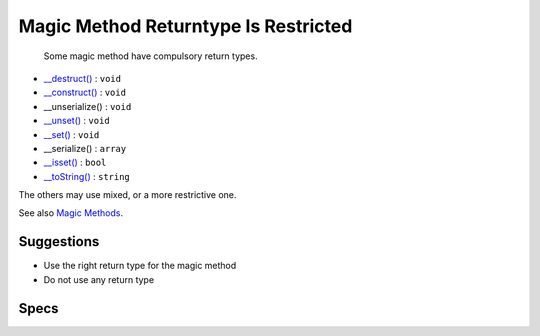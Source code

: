 .. _classes-magicmethodreturntypes:

.. _magic-method-returntype-is-restricted:

Magic Method Returntype Is Restricted
+++++++++++++++++++++++++++++++++++++

  Some magic method have compulsory return types. 

+ `__destruct() <https://www.php.net/manual/en/language.oop5.decon.php>`_ : ``void``
+ `__construct() <https://www.php.net/manual/en/language.oop5.decon.php>`_ : ``void``
+ __unserialize() : ``void``
+ `__unset() <https://www.php.net/manual/en/language.oop5.magic.php>`_ : ``void``
+ `__set() <https://www.php.net/manual/en/language.oop5.magic.php>`_ : ``void``
+ __serialize() : ``array``
+ `__isset() <https://www.php.net/manual/en/language.oop5.magic.php>`_ : ``bool``
+ `__toString() <https://www.php.net/manual/en/language.oop5.magic.php>`_ : ``string``

The others may use mixed, or a more restrictive one.

See also `Magic Methods <https://www.php.net/manual/en/language.oop5.magic.php>`_.


Suggestions
___________

* Use the right return type for the magic method
* Do not use any return type




Specs
_____

+--------------+-------------------------------------------------------------------------------------------------------------------------+
| Short name   | Classes/MagicMethodReturntypes                                                                                          |
+--------------+-------------------------------------------------------------------------------------------------------------------------+
| Rulesets     | :ref:`All <ruleset-All>`, :ref:`Class Review <ruleset-Class-Review>`, :ref:`Suggestions <ruleset-Suggestions>`          |
+--------------+-------------------------------------------------------------------------------------------------------------------------+
| Exakat since | 2.4.5                                                                                                                   |
+--------------+-------------------------------------------------------------------------------------------------------------------------+
| PHP Version  | With PHP 7.0 and more recent                                                                                            |
+--------------+-------------------------------------------------------------------------------------------------------------------------+
| Severity     | Minor                                                                                                                   |
+--------------+-------------------------------------------------------------------------------------------------------------------------+
| Time To Fix  | Quick (30 mins)                                                                                                         |
+--------------+-------------------------------------------------------------------------------------------------------------------------+
| Precision    | Very high                                                                                                               |
+--------------+-------------------------------------------------------------------------------------------------------------------------+
| ClearPHP     | `<?php                                                                                                                  |
|              |                                                                                                                         |
|              | class x {                                                                                                               |
|              | 	function __toString() : string {                                                                                       |
|              | 		return 'string';                                                                                                      |
|              | 	}                                                                                                                      |
|              | }                                                                                                                       |
|              |                                                                                                                         |
|              | ?> <https://github.com/dseguy/clearPHP/tree/master/rules/<?php                                                          |
|              |                                                                                                                         |
|              | class x {                                                                                                               |
|              | 	function __toString() : string {                                                                                       |
|              | 		return 'string';                                                                                                      |
|              | 	}                                                                                                                      |
|              | }                                                                                                                       |
|              |                                                                                                                         |
|              | ?>.md>`__                                                                                                               |
+--------------+-------------------------------------------------------------------------------------------------------------------------+
| Available in | `Entreprise Edition <https://www.exakat.io/entreprise-edition>`_, `Exakat Cloud <https://www.exakat.io/exakat-cloud/>`_ |
+--------------+-------------------------------------------------------------------------------------------------------------------------+


